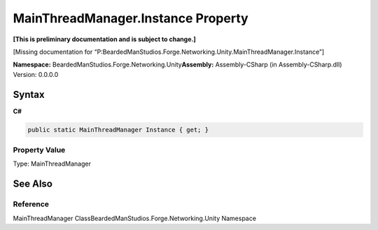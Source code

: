 MainThreadManager.Instance Property
===================================

**[This is preliminary documentation and is subject to change.]**

[Missing documentation for
“P:BeardedManStudios.Forge.Networking.Unity.MainThreadManager.Instance”]

**Namespace:** BeardedManStudios.Forge.Networking.Unity\ **Assembly:** Assembly-CSharp
(in Assembly-CSharp.dll) Version: 0.0.0.0

Syntax
------

**C#**\ 

.. code:: c#

   public static MainThreadManager Instance { get; }

Property Value
~~~~~~~~~~~~~~

Type: MainThreadManager

See Also
--------

Reference
~~~~~~~~~

MainThreadManager ClassBeardedManStudios.Forge.Networking.Unity
Namespace
